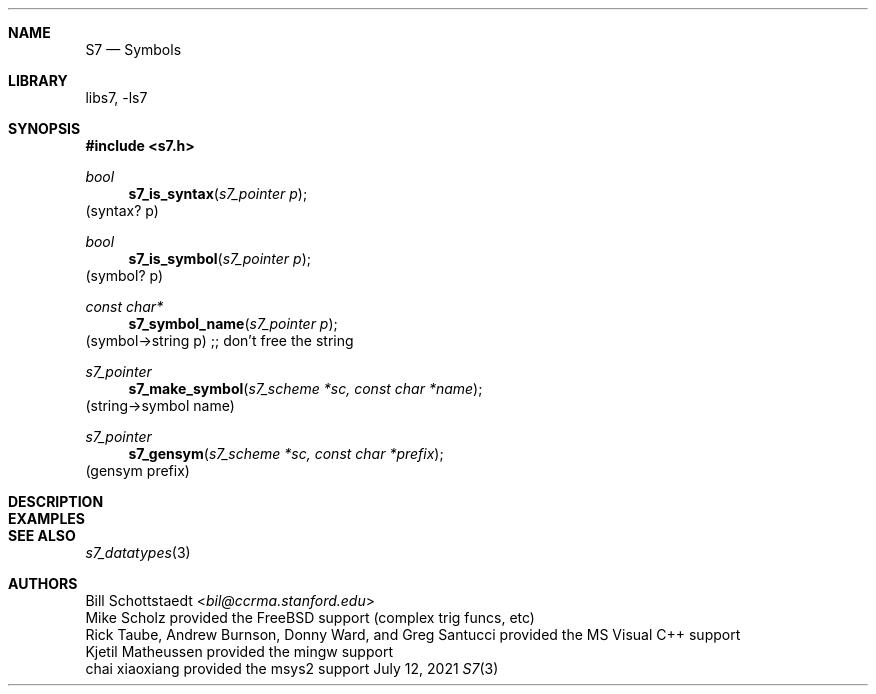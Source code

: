 .Dd July 12, 2021
.Dt S7 3
.Sh NAME
.Nm S7
.Nd Symbols
.Sh LIBRARY
libs7, -ls7
.Sh SYNOPSIS
.In s7.h
.Ft bool
.Fn s7_is_syntax "s7_pointer p"
(syntax? p)
.Ft bool
.Fn s7_is_symbol "s7_pointer p"
(symbol? p)
.Ft const char*
.Fn s7_symbol_name "s7_pointer p"
(symbol->string p) ;; don't free the string
.Ft s7_pointer
.Fn s7_make_symbol "s7_scheme *sc, const char *name"
(string->symbol name)
.Ft s7_pointer
.Fn s7_gensym "s7_scheme *sc, const char *prefix"
(gensym prefix)
.Sh DESCRIPTION
.Sh EXAMPLES
.Bd -literal -offset indent
.Ed
.Pp
.Sh SEE ALSO
.Xr s7_datatypes 3
.Sh AUTHORS
.An Bill Schottstaedt Aq Mt bil@ccrma.stanford.edu
.An Mike Scholz
provided the FreeBSD support (complex trig funcs, etc)
.An Rick Taube, Andrew Burnson, Donny Ward, and Greg Santucci
provided the MS Visual C++ support
.An Kjetil Matheussen
provided the mingw support
.An chai xiaoxiang
provided the msys2 support
